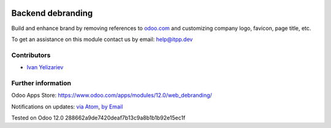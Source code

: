 .. image:: https://itpp.dev/images/infinity-readme.png
   :alt: Tested and maintained by IT Projects Labs
   :target: https://itpp.dev

.. image:: https://img.shields.io/badge/license-LGPL--3-blue.png
   :target: https://www.gnu.org/licenses/lgpl
   :alt: License: LGPL-3

====================
 Backend debranding
====================

Build and enhance brand by removing references to `odoo.com <https://www.odoo.com/>`__ and customizing company logo, favicon, page title, etc. 

To get an assistance on this module contact us by email: help@itpp.dev

Contributors
============
* `Ivan Yelizariev <https://it-projects.info/team/yelizariev>`__

Further information
===================

Odoo Apps Store: https://www.odoo.com/apps/modules/12.0/web_debranding/

Notifications on updates: `via Atom <https://github.com/it-projects-llc/misc-addons/commits/12.0/web_debranding.atom>`_, `by Email <https://blogtrottr.com/?subscribe=https://github.com/it-projects-llc/misc-addons/commits/12.0/web_debranding.atom>`_

Tested on Odoo 12.0 288662a9de7420deaf7b13c9a8b1b1b92e15ec1f







